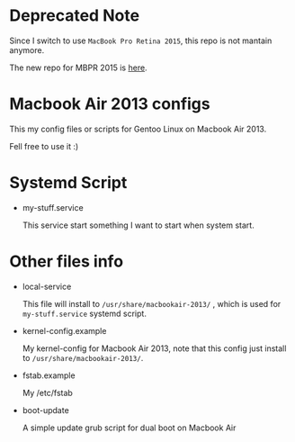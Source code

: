 

* Deprecated Note

Since I switch to use =MacBook Pro Retina 2015=, this repo is not mantain anymore.

The new repo for MBPR 2015 is [[https://github.com/coldnew/macbookpro-2015-config][here]].

* Macbook Air 2013 configs

This my config files or scripts for Gentoo Linux on Macbook Air 2013.

Fell free to use it :)

* Systemd Script

- my-stuff.service

  This service start something I want to start when system start.

* Other files info

- local-service

  This file will install to =/usr/share/macbookair-2013/= , which is
  used for =my-stuff.service= systemd script.

- kernel-config.example

  My kernel-config for Macbook Air 2013, note that this config just
  install to =/usr/share/macbookair-2013/=.

- fstab.example

  My /etc/fstab

- boot-update

  A simple update grub script for dual boot on Macbook Air
